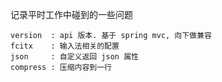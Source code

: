 
记录平时工作中碰到的一些问题

#+BEGIN_EXAMPLE
version  : api 版本. 基于 spring mvc, 向下做兼容
fcitx    : 输入法相关的配置
json     : 自定义返回 json 属性
compress : 压缩内容到一行
#+END_EXAMPLE
